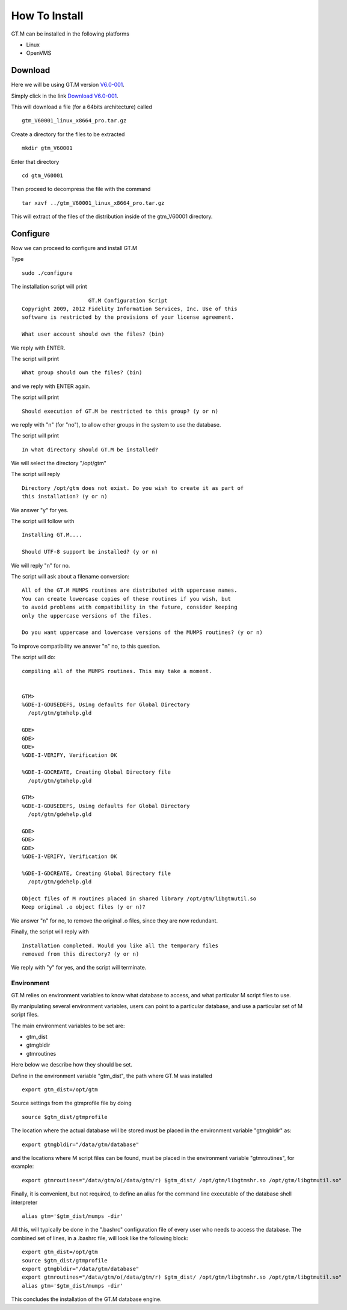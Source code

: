 How To Install
==============

GT.M can be installed in the following platforms

* Linux
* OpenVMS

Download
--------

Here we will be using GT.M version `V6.0-001`_.

Simply click in the link `Download V6.0-001`_.

This will download a file (for a 64bits architecture) called

::

    gtm_V60001_linux_x8664_pro.tar.gz

Create a directory for the files to be extracted

::

   mkdir gtm_V60001

Enter that directory

::

   cd gtm_V60001


Then proceed to decompress the file with the command

::

    tar xzvf ../gtm_V60001_linux_x8664_pro.tar.gz

This will extract of the files of the distribution inside of the gtm_V60001
directory.


Configure
---------

Now we can proceed to configure and install GT.M

Type

::

    sudo ./configure

The installation script will print

::

                       GT.M Configuration Script
  Copyright 2009, 2012 Fidelity Information Services, Inc. Use of this
  software is restricted by the provisions of your license agreement.

  What user account should own the files? (bin)

We reply with ENTER.

The script will print

::

  What group should own the files? (bin)

and we reply with ENTER again.

The script will print

::

  Should execution of GT.M be restricted to this group? (y or n)

we reply with "n" (for "no"), to allow other groups in the system to use the database.

The script will print

::

   In what directory should GT.M be installed?

We will select the directory "/opt/gtm"

The script will reply

::

   Directory /opt/gtm does not exist. Do you wish to create it as part of
   this installation? (y or n)

We answer "y" for yes.

The script will follow with

::

  Installing GT.M....

  Should UTF-8 support be installed? (y or n)


We will reply "n" for no.

The script will ask about a filename conversion:

::

  All of the GT.M MUMPS routines are distributed with uppercase names.
  You can create lowercase copies of these routines if you wish, but
  to avoid problems with compatibility in the future, consider keeping
  only the uppercase versions of the files.

  Do you want uppercase and lowercase versions of the MUMPS routines? (y or n)

To improve compatibility we answer "n" no, to this question.

The script will do:

::

  compiling all of the MUMPS routines. This may take a moment.


  GTM>
  %GDE-I-GDUSEDEFS, Using defaults for Global Directory
    /opt/gtm/gtmhelp.gld

  GDE>
  GDE>
  GDE>
  %GDE-I-VERIFY, Verification OK

  %GDE-I-GDCREATE, Creating Global Directory file
    /opt/gtm/gtmhelp.gld

  GTM>
  %GDE-I-GDUSEDEFS, Using defaults for Global Directory
    /opt/gtm/gdehelp.gld

  GDE>
  GDE>
  GDE>
  %GDE-I-VERIFY, Verification OK

  %GDE-I-GDCREATE, Creating Global Directory file
    /opt/gtm/gdehelp.gld

  Object files of M routines placed in shared library /opt/gtm/libgtmutil.so
  Keep original .o object files (y or n)?


We answer "n" for no, to remove the original .o files, since they are now redundant.

Finally, the script will reply with

::

  Installation completed. Would you like all the temporary files
  removed from this directory? (y or n)

We reply with "y" for yes, and the script will terminate.


Environment
~~~~~~~~~~~

GT.M relies on environment variables to know what database to access, and what
particular M script files to use.

By manipulating several environment variables, users can point to a particular
database, and use a particular set of M script files.

The main environment variables to be set are:

* gtm_dist
* gtmgbldir
* gtmroutines

Here below we describe how they should be set.

Define in the environment variable "gtm_dist", the path where GT.M was installed

::

  export gtm_dist=/opt/gtm

Source settings from the gtmprofile file by doing

::

   source $gtm_dist/gtmprofile

The location where the actual database will be stored must be placed in the
environment variable "gtmgbldir" as:

::

   export gtmgbldir="/data/gtm/database"

and the locations where M script files can be found, must be placed in the
environment variable "gtmroutines", for example:

::

    export gtmroutines="/data/gtm/o(/data/gtm/r) $gtm_dist/ /opt/gtm/libgtmshr.so /opt/gtm/libgtmutil.so"

Finally, it is convenient, but not required, to define an alias for the command
line executable of the database shell interpreter

::

    alias gtm='$gtm_dist/mumps -dir'


All this, will typically be done in the ".bashrc" configuration file of every
user who needs to access the database. The combined set of lines, in a .bashrc
file, will look like the following block:

::

   export gtm_dist=/opt/gtm
   source $gtm_dist/gtmprofile
   export gtmgbldir="/data/gtm/database"
   export gtmroutines="/data/gtm/o(/data/gtm/r) $gtm_dist/ /opt/gtm/libgtmshr.so /opt/gtm/libgtmutil.so"
   alias gtm='$gtm_dist/mumps -dir'



This concludes the installation of the GT.M database engine.




.. _V6.0-001: http://sourceforge.net/projects/fis-gtm/files/GT.M-amd64-Linux/V6.0-001/
.. _Download V6.0-001: http://sourceforge.net/projects/fis-gtm/files/GT.M-amd64-Linux/V6.0-001/gtm_V60001_linux_x8664_pro.tar.gz/download

